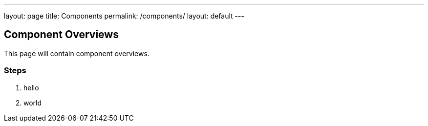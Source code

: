 ---
layout: page
title: Components
permalink: /components/
layout: default
---
// tag::restart_pod[]

## Component Overviews

This page will contain component overviews. 

### Steps
. hello
. world 

// end::restart_pod[]
